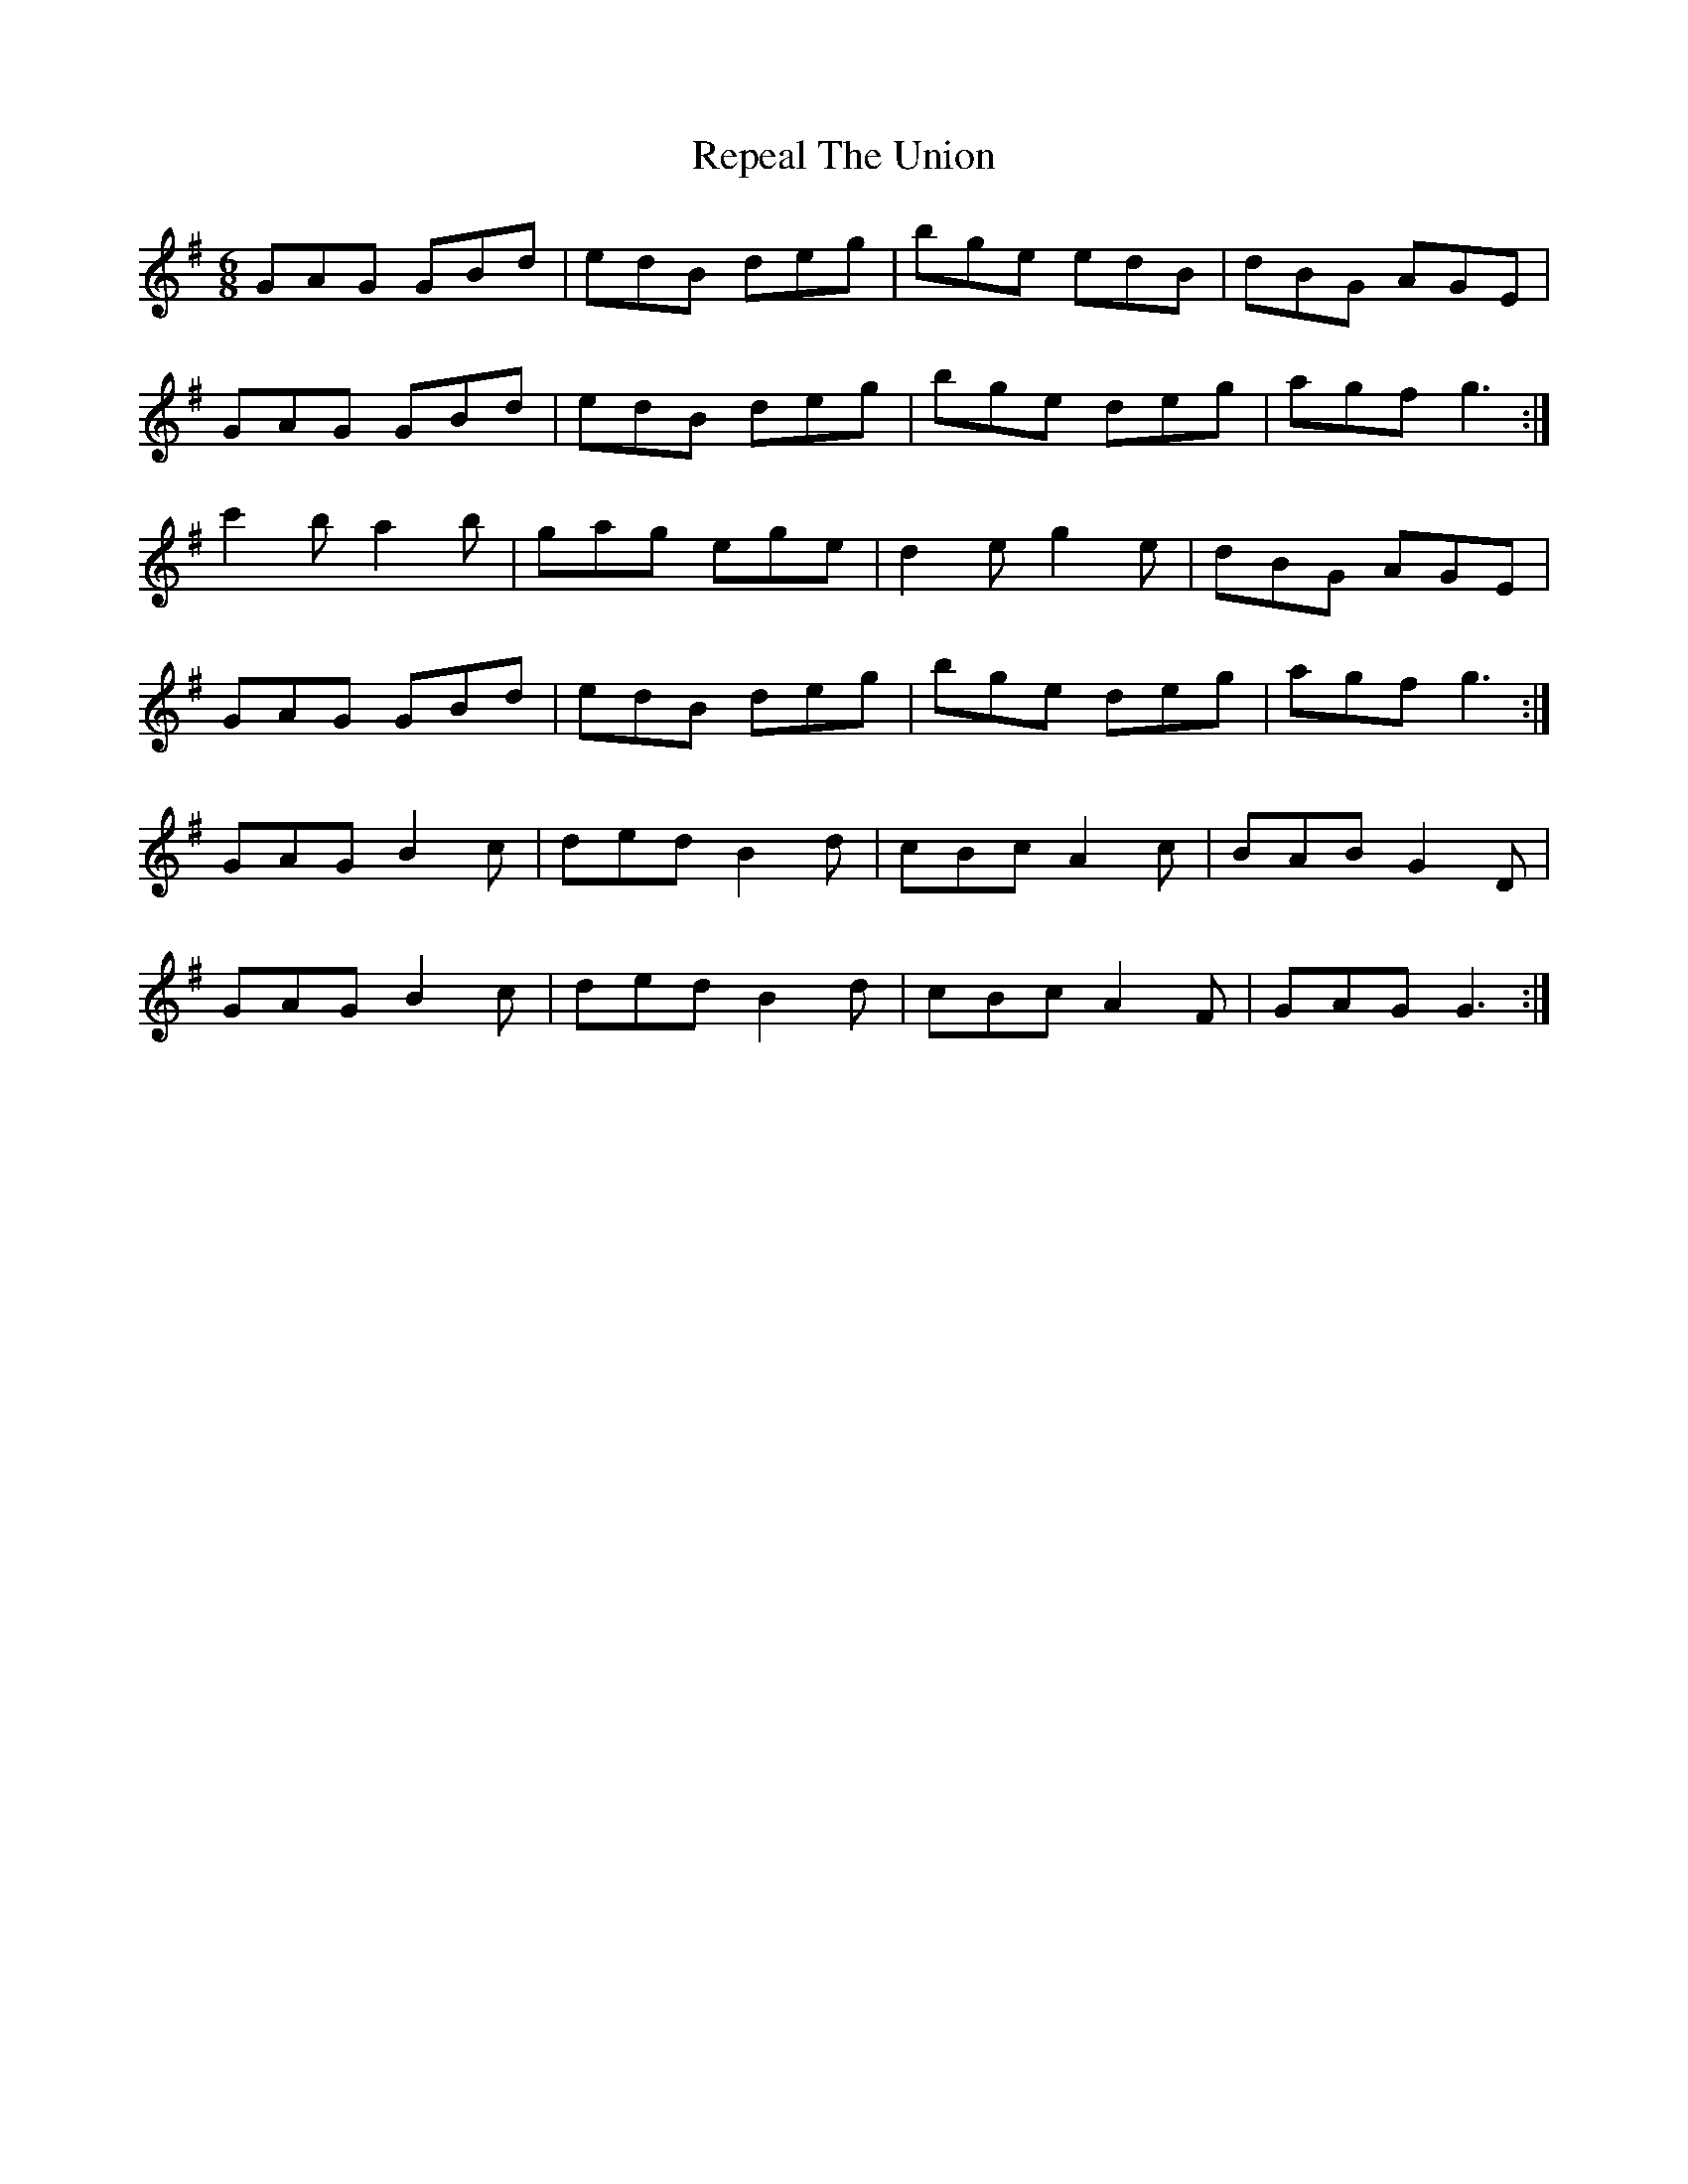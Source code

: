 X: 34287
T: Repeal The Union
R: jig
M: 6/8
K: Gmajor
GAG GBd|edB deg|bge edB|dBG AGE|
GAG GBd|edB deg|bge deg|agf g3:|
c'2 b a2 b|gag ege|d2 e g2 e|dBG AGE|
GAG GBd|edB deg|bge deg|agf g3:|
GAG B2 c|ded B2 d|cBc A2 c|BAB G2 D|
GAG B2 c|ded B2 d|cBc A2 F|GAG G3:|


